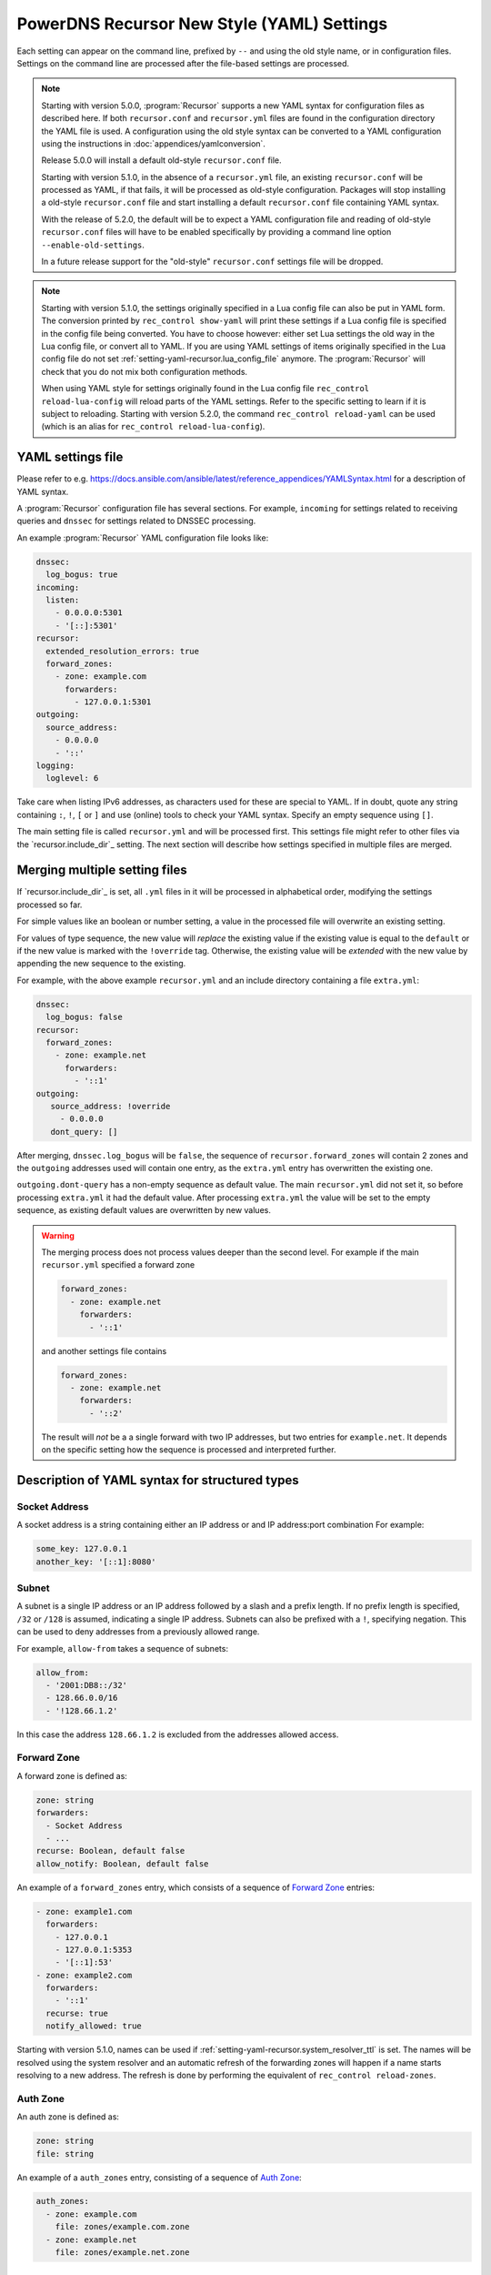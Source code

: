 PowerDNS Recursor New Style (YAML) Settings
===========================================

Each setting can appear on the command line, prefixed by ``--`` and using the old style name, or in configuration files.
Settings on the command line are processed after the file-based settings are processed.

.. note::
   Starting with version 5.0.0, :program:`Recursor` supports a new YAML syntax for configuration files
   as described here.
   If both ``recursor.conf`` and ``recursor.yml`` files are found in the configuration directory the YAML file is used.
   A configuration using the old style syntax can be converted to a YAML configuration using the instructions in :doc:`appendices/yamlconversion`.

   Release 5.0.0 will install a default old-style ``recursor.conf`` file.

   Starting with version 5.1.0, in the absence of a ``recursor.yml`` file, an existing ``recursor.conf`` will be processed as YAML,
   if that fails, it will be processed as old-style configuration.
   Packages will stop installing a old-style ``recursor.conf`` file and start installing a default ``recursor.conf`` file containing YAML syntax.

   With the release of 5.2.0, the default will be to expect a YAML configuration file and reading of old-style ``recursor.conf`` files will have to be enabled specifically by providing a command line option ``--enable-old-settings``.

   In a future release support for the "old-style" ``recursor.conf`` settings file will be dropped.

.. note::
   Starting with version 5.1.0, the settings originally specified in a Lua config file can also be put in YAML form.
   The conversion printed by ``rec_control show-yaml`` will print these settings if a Lua config file is specified in the config file being converted.
   You have to choose however: either set Lua settings the old way in the Lua config file, or convert all to YAML.
   If you are using YAML settings of items originally specified in the Lua config file do not set :ref:`setting-yaml-recursor.lua_config_file` anymore. The :program:`Recursor` will check that you do not mix both configuration methods.

   When using YAML style for settings originally found in the Lua config file ``rec_control reload-lua-config`` will reload parts of the YAML settings. Refer to the specific setting to learn if it is subject to reloading. Starting with version 5.2.0, the command ``rec_control reload-yaml`` can be used (which is an alias for ``rec_control reload-lua-config``).

YAML settings file
------------------
Please refer to e.g. `<https://docs.ansible.com/ansible/latest/reference_appendices/YAMLSyntax.html>`_
for a description of YAML syntax.

A :program:`Recursor` configuration file has several sections. For example, ``incoming`` for
settings related to receiving queries and ``dnssec`` for settings related to DNSSEC processing.

An example :program:`Recursor` YAML configuration file looks like:

.. code-block:: yaml

  dnssec:
    log_bogus: true
  incoming:
    listen:
      - 0.0.0.0:5301
      - '[::]:5301'
  recursor:
    extended_resolution_errors: true
    forward_zones:
      - zone: example.com
        forwarders:
          - 127.0.0.1:5301
  outgoing:
    source_address:
      - 0.0.0.0
      - '::'
  logging:
    loglevel: 6

Take care when listing IPv6 addresses, as characters used for these are special to YAML.
If in doubt, quote any string containing ``:``, ``!``, ``[`` or ``]`` and use (online) tools to check your YAML syntax.
Specify an empty sequence using ``[]``.

The main setting file is called ``recursor.yml`` and will be processed first.
This settings file might refer to other files via the `recursor.include_dir`_ setting.
The next section will describe how settings specified in multiple files are merged.

Merging multiple setting files
------------------------------
If `recursor.include_dir`_ is set, all ``.yml`` files in it will be processed in alphabetical order, modifying the  settings processed so far.

For simple values like an boolean or number setting, a value in the processed file will overwrite an existing setting.

For values of type sequence, the new value will *replace* the existing value if the existing value is equal to the ``default`` or if the new value is marked with the ``!override`` tag.
Otherwise, the existing value will be *extended* with the new value by appending the new sequence to the existing.

For example, with the above example ``recursor.yml`` and an include directory containing a file ``extra.yml``:

.. code-block:: yaml

  dnssec:
    log_bogus: false
  recursor:
    forward_zones:
      - zone: example.net
        forwarders:
          - '::1'
  outgoing:
     source_address: !override
       - 0.0.0.0
     dont_query: []

After merging, ``dnssec.log_bogus`` will be ``false``, the sequence of ``recursor.forward_zones`` will contain 2 zones and the ``outgoing`` addresses used will contain one entry, as the ``extra.yml`` entry has overwritten the existing one.

``outgoing.dont-query`` has a non-empty sequence as default value. The main ``recursor.yml`` did not set it, so before processing ``extra.yml`` it had the default value.
After processing ``extra.yml`` the value will be set to the empty sequence, as existing default values are overwritten by new values.

.. warning::
   The merging process does not process values deeper than the second level.
   For example if the main ``recursor.yml`` specified a forward zone

   .. code-block:: yaml

     forward_zones:
       - zone: example.net
         forwarders:
           - '::1'

   and another settings file contains

   .. code-block:: yaml

     forward_zones:
       - zone: example.net
         forwarders:
           - '::2'

   The result will *not* be a a single forward with two IP addresses, but two entries for ``example.net``.
   It depends on the specific setting how the sequence is processed and interpreted further.

Description of YAML syntax for structured types
-----------------------------------------------

Socket Address
^^^^^^^^^^^^^^
A socket address is a string containing either an IP address or and IP address:port combination
For example:

.. code-block:: yaml

   some_key: 127.0.0.1
   another_key: '[::1]:8080'

Subnet
^^^^^^
A subnet is a single IP address or an IP address followed by a slash and a prefix length.
If no prefix length is specified, ``/32`` or ``/128`` is assumed, indicating a single IP address.
Subnets can also be prefixed with a ``!``, specifying negation.
This can be used to deny addresses from a previously allowed range.

For example, ``allow-from`` takes a sequence of subnets:

.. code-block:: yaml

   allow_from:
     - '2001:DB8::/32'
     - 128.66.0.0/16
     - '!128.66.1.2'

In this case the address ``128.66.1.2`` is excluded from the addresses allowed access.

Forward Zone
^^^^^^^^^^^^
A forward zone is defined as:

.. code-block:: yaml

  zone: string
  forwarders:
    - Socket Address
    - ...
  recurse: Boolean, default false
  allow_notify: Boolean, default false

An example of a ``forward_zones`` entry, which consists of a sequence of `Forward Zone`_ entries:

.. code-block:: yaml

  - zone: example1.com
    forwarders:
      - 127.0.0.1
      - 127.0.0.1:5353
      - '[::1]:53'
  - zone: example2.com
    forwarders:
      - '::1'
    recurse: true
    notify_allowed: true

Starting with version 5.1.0, names can be used if
:ref:`setting-yaml-recursor.system_resolver_ttl` is set.
The names will be resolved using the system resolver and an automatic refresh of the forwarding zones will happen if a name starts resolving to a new address.
The refresh is done by performing the equivalent of ``rec_control reload-zones``.


Auth Zone
^^^^^^^^^
An auth zone is defined as:

.. code-block:: yaml

  zone: string
  file: string

An example of a ``auth_zones`` entry, consisting of a sequence of `Auth Zone`_:

.. code-block:: yaml

   auth_zones:
     - zone: example.com
       file: zones/example.com.zone
     - zone: example.net
       file: zones/example.net.zone


Description of YAML syntax corresponding to Lua config items
------------------------------------------------------------

The YAML settings below were introduced in version 5.1.0 and correspond to their
respective Lua settings. Refer to :doc:`lua-config/index`.

TrustAnchor
^^^^^^^^^^^
As of version 5.1.0, a trust anchor is defined as

.. code-block:: yaml

   name: string
   dsrecords: sequence of DS record strings in presentation format

An example of a ``trustanchors`` entry, which is a sequence of `TrustAnchor`_:

.. code-block:: yaml

   trustanchors:
     - name: example.com
       dsrecords:
       - 10000 8 2 a06d44b80b8f1d39a95c0b0d7c65d08458e880409bbc683457104237c7f8ec8d

NegativeTrustAnchor
^^^^^^^^^^^^^^^^^^^
As of version 5.1.0, a negative trust anchor is defined as

.. code-block:: yaml

   name: string
   reason: string

An example of a ``negative_trustanchors`` entry, which is a sequence of `NegativeTrustAnchor`_:

.. code-block:: yaml

   negative_trustanchors:
     - name: example.com
       reason: an example

ProtobufServer
^^^^^^^^^^^^^^
As of version 5.1.0, a protobuf server is defined as

.. code-block:: yaml

    servers: [] Sequence of strings representing SocketAddress
    timeout: 2
    maxQueuedEntries: 100
    reconnectWaitTime: 1
    taggedOnly: false
    asyncConnect: false
    logQueries: true
    logResponses: true
    exportTypes: [A, AAAA, CNAME] Sequence of QType names
    logMappedFrom: false

An example of a ``protobuf_servers`` entry, which is a sequence of `ProtobufServer`_:

.. code-block:: yaml

  protobuf_servers:
    - servers: [127.0.0.1:4578]
      exportTypes: [A, AAAA]
    - servers: ['[2001:DB8::1]':7891]
      logQueries: false
      logResponses: true
      exportTypes: [A]

DNSTapFrameStreamServers
^^^^^^^^^^^^^^^^^^^^^^^^
As of version 5.1.0, a dnstap framestream server is defined as

.. code-block:: yaml

  servers: [] Sequence of strings representing SocketAddress or a socket path
  logQueries: true
  logResponses: true
  bufferHint: 0
  flushTimeout: 0
  inputQueueSize: 0
  outputQueueSize: 0
  queueNotifyThreshold: 0
  reopenInterval: 0

An example of a ``dnstap_framestream_servers`` entry, which is a sequence of `DNSTapFrameStreamServers`_:

.. code-block:: yaml

  dnstap_framestream_servers:
    - servers: [127.0.0.1:2024]
      logQueries: false
      logResponses: true

DNSTapNODFrameStreamServers
^^^^^^^^^^^^^^^^^^^^^^^^^^^
As of version 5.1.0, an NOD dnstap framestream server is defined as

.. code-block:: yaml

  servers: [] Sequence of strings representing SocketAddress or a socket path
  logNODs: true
  logUDRs: false
  bufferHint: 0
  flushTimeout: 0
  inputQueueSize: 0
  outputQueueSize: 0
  queueNotifyThreshold: 0
  reopenInterval: 0

An example of a ``dnstap_nod_framestream_servers`` entry, which is a sequence of `DNSTapNODFrameStreamServers`_:

.. code-block:: yaml

  dnstap_nop_framestream_servers:
    - servers: [127.0.0.1:2024]
      logNODs: false
      logUDRs: true

SortList
^^^^^^^^
As of version 5.1.0, a sortlist entry is defined as

.. code-block:: yaml

   - key: Subnet
     subnets:
      - subnet: Subnet
        order: number

An example of a ``sortlists`` entry, which is a sequence of `SortList`_:

.. code-block:: yaml

  sortlists:
    - key: 198.18.0.0/8
      subnets:
       - subnet: 233.252.0.0/24
         order: 10
    - key: 198.18.1.0/8
      subnets:
        - subnet: 198.18.0.0/16
          order: 20
        - subnet: 203.0.113.0/24
          order: 20

RPZ
^^^
As of version 5.1.0, an RPZ entry is defined as

.. code-block:: yaml

    name: name or pathname
    addresses: [] Sequence of SocketAddress
    defcontent: string
    defpol:  Custom, Drop, NXDOMAIN, NODATA Truncate or NoAction
    defpolOverrideLocalData: true
    defttl: number
    extendedErrorCode: number
    extendedErrorExtra: string
    includeSOA: false
    ignoreDuplicates: false
    maxTTL: number
    policyName: string
    tags: Sequence of string
    overridesGettag: true
    zoneSizeHint: number
    tsig:
      name: string
      algo: string
      secret: base64string
    refresh: number
    maxReceivedMBytes: number
    localAddress: IP address
    axfrTimeout: number
    dumpFile: string
    seedFile: string

If ``addresses`` is empty, the ``name`` field specifies the path name of the RPZ, otherwise the ``name`` field defines the name of the RPZ.
Starting with version 5.2.0, names instead of IP addresess can be used for ``addresses`` if
:ref:`setting-yaml-recursor.system_resolver_ttl` is set.


An example of an ``rpzs`` entry, which is a sequence of `RPZ`_:

.. code-block:: yaml

  rpzs:
    - name: 'path/to/a/file'
    - name: 'remote.rpz'
      addresses: ['192.168.178.99']
      policyName: mypolicy

ZoneToCache
^^^^^^^^^^^
As of version 5.1.0, a ZoneToCache entry is defined as

.. code-block:: yaml

   zone: zonename
   method: One of axfr, url, file
   sources: [] Sequence of string, representing IP address, URL or path
   timeout: 20
   tsig:
     name: name of key
     algo: algorithm
     secret: Base64 encoded secret
   refreshPeriod: 86400
   retryOnErrorPeriod: 60
   maxReceivedMBytes: 0 Zero mean no restrcition
   localAddress: local IP address to  bind to.
   zonemd: One of ignore, validate, require
   dnssec: One of ignore, validate, require

An example of an ``zonetocaches`` entry, which is a sequence of `ZoneToCache`_:

.. code-block:: yaml

   zonetocaches:
     - zone: .
       method: url
       sources: ['https://www.example.com/path']
     - zone: example.com
       method: file
       sources: ['dir/example.com.zone']

AllowedAdditionalQType
^^^^^^^^^^^^^^^^^^^^^^
As of version 5.1.0, an allowed additional qtype entry is defined as:

.. code-block:: yaml

   qtype: string representing a QType
   targets: [] Sequence of string representing QType
   mode: One of Ignore, CacheOnly, CacheOnlyRequireAuth, ResolveImmediately, ResolveDeferred, default CacheOnlyRequireAuth

An example of an ``allowed_additional_qtypes`` entry, which is a sequence of `AllowedAdditionalQType`_:

.. code-block:: yaml

   allowed_additional_qtypes:
   - qtype: MX
     targets: [A, AAAA]
   - qtype: NAPTR
     targets: [A, AAAA, SRV]
     mode: ResolveDeferred

ProxyMapping
^^^^^^^^^^^^
As of version 5.1.0, a proxy mapping entry is defined as:

.. code-block:: yaml

   subnet: Subnet
   address: IPAddress
   domains: [] Sequence of string

An example of an ``proxymappings`` entry, which is a sequence of `ProxyMapping`_:

.. code-block:: yaml

   proxymappings:
     - subnet: 192.168.178.0/24
       address: 128.66.1.2
     - subnet: 192.168.179.0/24
       address: 128.66.1.3
       domains:
         - example.com
         - example.net

ForwardingCatalogZone
^^^^^^^^^^^^^^^^^^^^^
As of version 5.2.0, a forwarding catalog zone entry is defined as:

.. code-block:: yaml

     zone: Name of catalog zone
     notify_allowed: bool, default false
     xfr:
       addresses: [] Sequence of SocketAddress
       zoneSizeHint: number, default not set
       tsig:
         name: string
         algo: string
         secret: base64string
       refresh: number, default not set
       maxReceivedMBytes: number, default not set
       localAddress: IP address, default not set
       axfrTimeout: number, default 20
     groups:
     - name: optional group name
       forwarders: [] Sequence of SocketAddress
       recurse: bool, default false
       notify: bool, default false

Names instead of IP addresess can be used for ``addresses`` if :ref:`setting-yaml-recursor.system_resolver_ttl` is set.
An example of a :ref:`setting-yaml-recursor.forwarding_catalog_zones` entry, which is a sequence of `ForwardingCatalogZone`_:

.. code-block:: yaml

   forwarding_catalog_zones:
   - zone: 'forward.example'
     xfr:
       addresses: [128.66.1.2]
     groups:
      - forwarders: [192.168.178.1] # default forwarder
      - name: mygroup
        forwarders: [192.168.179.2] # forwarder for catalog zone members in mygroup
        recurse: true
        notify_allowed: true
   - zone: 'forward2.example'
     xfr:
       addresses: [128.66.1.3]
     groups:
      - forwarders: [192.168.178.3] # only default forwarder for 2nd catalog zone

:program:`Recursor` will transfer the catalog zone from the authoritative server using IXFR (falling back to AXFR if needed) and add forwarding clauses for all members of the catalog zone.
The forwarding parameters will be taken from the default group entry (the one without a name) defined in the YAML settings.
For catalog zone members in a group, the forwarding parameters will be taken from the group entry with the corresponding name.

The forwarding definitions will be written into a file ``$api_dir/catzone.$zonename``. :ref:`setting-yaml-webservice.api_dir` must be defined, the directory must exist and be writable by the :program:`Recursor` process.

The YAML settings
-----------------

The notation ``section.name`` means that an entry ``name`` can appear in the YAML section ``section``.
So the entry ``recordcache.max_ttl`` will end up in settings file as follows:

.. code-block:: yaml

   recordcache:
     ...
     max_ttl: 3600
     ...

